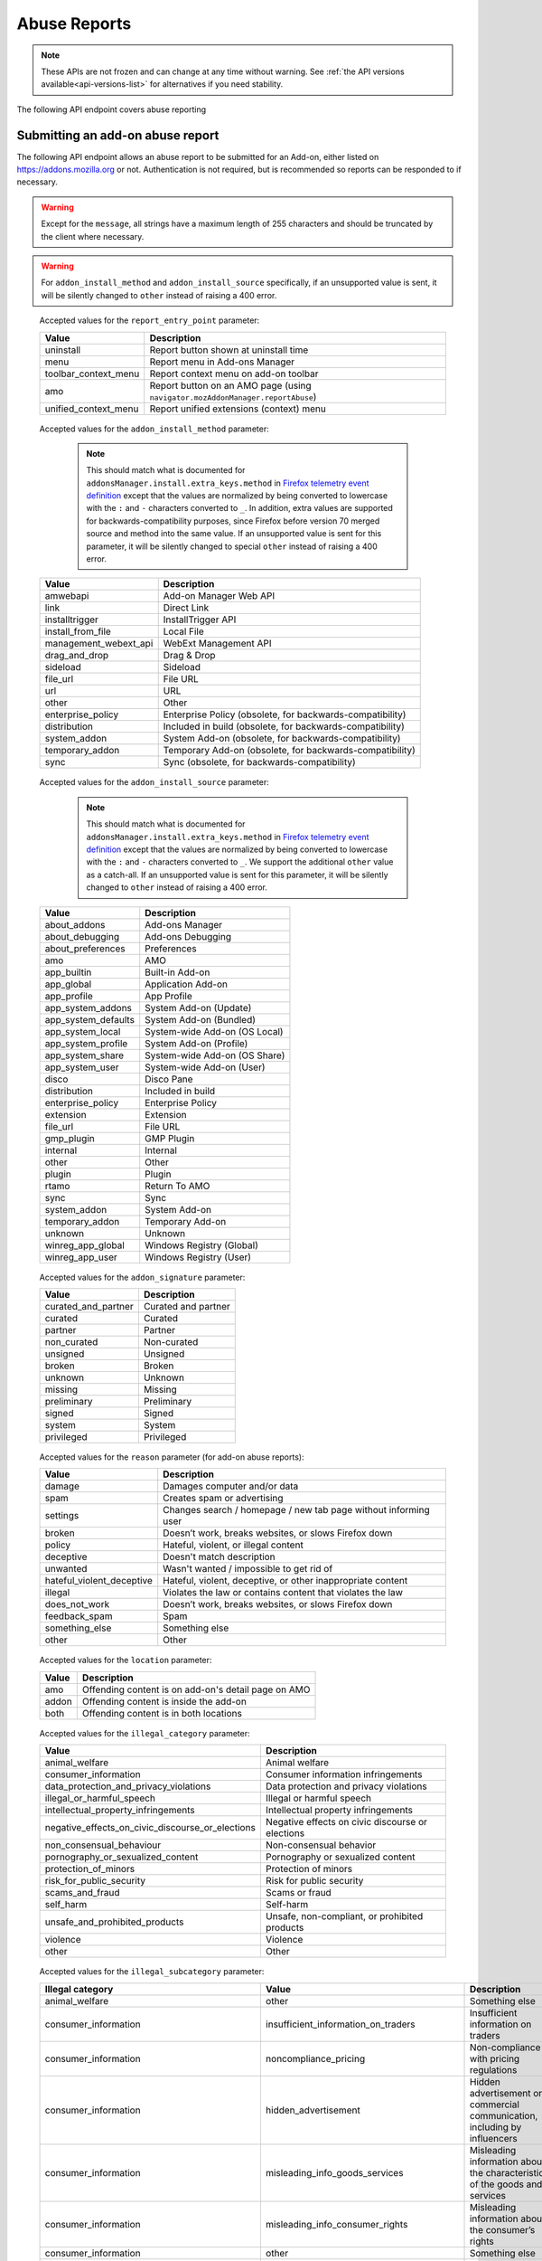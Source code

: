 =============
Abuse Reports
=============

.. note::

    These APIs are not frozen and can change at any time without warning.
    See :ref:`the API versions available<api-versions-list>` for alternatives
    if you need stability.

The following API endpoint covers abuse reporting

---------------------------------
Submitting an add-on abuse report
---------------------------------

.. _`addonabusereport-create`:

The following API endpoint allows an abuse report to be submitted for an Add-on,
either listed on https://addons.mozilla.org or not.
Authentication is not required, but is recommended so reports can be responded
to if necessary.

.. warning::

    Except for the ``message``, all strings have a maximum length of 255 characters
    and should be truncated by the client where necessary.

.. warning::

    For ``addon_install_method`` and ``addon_install_source`` specifically,
    if an unsupported value is sent, it will be silently changed to ``other``
    instead of raising a 400 error.

.. http:post:: /api/v5/abuse/report/addon/

    :<json string|int addon: The id, slug, or guid of the add-on to report for abuse (required).
    :<json string message: The body/content of the abuse report (required).
    :<json string|null report_entry_point: The report entry point. The accepted values are documented in the :ref:`table below <abuse-report_entry_point-parameter>`.
    :<json string|null addon_install_method: The add-on install method. The accepted values are documented in the :ref:`table below <abuse-addon_install_method-parameter>`.
    :<json string|null addon_install_origin: The add-on install origin.
    :<json string|null addon_install_source: The add-on install source. The accepted values are documented in the :ref:`table below <abuse-addon_install_source-parameter>`.
    :<json string|null addon_install_source_url: The add-on install source URL.
    :<json string|null addon_name: The add-on name in the locale used by the client.
    :<json string|null addon_signature: The add-on signature state. The accepted values are documented in the :ref:`table below <abuse-addon_signature-parameter>`.
    :<json string|null addon_summary: The add-on summary in the locale used by the client.
    :<json string|null addon_version: The add-on version string.
    :<json string|null app: The :ref:`application <addon-detail-application>` used by the client. Can be either ``firefox`` or ``android``.
    :<json string|null appversion: The application version used by the client.
    :<json string|null lang: The language code of the locale used by the client for the application.
    :<json string|null location: Where the content being reported is located - on AMO or inside the add-on. The accepted values are documented in the :ref:`table below <abuse-location-parameter>`.
    :<json string|null client_id: The client's hashed telemetry ID.
    :<json string|null install_date: The add-on install date.
    :<json string|null operating_system: The client's operating system.
    :<json string|null operating_system_version: The client's operating system version.
    :<json string|null reason: The reason for the report. The accepted values are documented in the :ref:`table below <abuse-addon-reason-parameter>`.
    :<json string|null reporter_name: The provided name of the reporter, if not authenticated.
    :<json string|null reporter_email: The provided email of the reporter, if not authenticated.
    :<json string|null illegal_category: The type of illegal content - only required when the reason is set to ``illegal``. The accepted values are documented in this :ref:`table <abuse-report-illegal_category-parameter>`.
    :<json string|null illegal_subcategory: The specific violation - only required when the reason is set to ``illegal``. The accepted values are documented in this :ref:`table <abuse-report-illegal_subcategory-parameter>`.
    :>json object|null reporter: The user who submitted the report, if authenticated.
    :>json int reporter.id: The id of the user who submitted the report.
    :>json string reporter.name: The name of the user who submitted the report.
    :>json string reporter.username: The username of the user who submitted the report.
    :>json string reporter.url: The link to the profile page for of the user who submitted the report.
    :>json string|null reporter_name: The provided name of the reporter, if not authenticated.
    :>json string|null reporter_email: The provided email of the reporter, if not authenticated.
    :>json object addon: The add-on reported for abuse.
    :>json string addon.guid: The add-on `extension identifier <https://developer.mozilla.org/en-US/Add-ons/Install_Manifests#id>`_.
    :>json int|null addon.id: The add-on id on AMO, or ``null`` if the ``addon`` submitted was a guid.
    :>json string|null addon.slug: The add-on slug, or ``null`` if the ``addon`` submitted was a guid.
    :>json string message: The body/content of the abuse report.
    :>json string|null report_entry_point: The report entry point.
    :>json string|null addon_install_method: The add-on install method.
    :>json string|null addon_install_origin: The add-on install origin.
    :>json string|null addon_install_source: The add-on install source.
    :>json string|null addon_install_source_url: The add-on install source URL.
    :>json string|null addon_name: The add-on name in the locale used by the client.
    :>json string|null addon_signature: The add-on signature state.
    :>json string|null addon_summary: The add-on summary in the locale used by the client.
    :>json string|null addon_version: The add-on version string.
    :>json string|null app: The application used by the client.
    :>json string|null appversion: The application version used by the client.
    :>json string|null lang: The language code of the locale used by the client for the application.
    :>json string|null location: Where the content being reported is located - on AMO or inside the add-on.
    :>json string|null client_id: The client's hashed telemetry ID.
    :>json string|null install_date: The add-on install date.
    :>json string|null operating_system: The client's operating system.
    :>json string|null operating_system_version: The client's operating system version.
    :>json string|null reason: The reason for the report.
    :>json string|null illegal_category: The type of illegal content - only defined when the reason is set to ``illegal``.
    :>json string|null illegal_subcategory: The specific violation - only defined when the reason is set to ``illegal``.

.. _abuse-report_entry_point-parameter:

 Accepted values for the ``report_entry_point`` parameter:

 ===========================  =================================================
                       Value  Description
 ===========================  =================================================
                   uninstall  Report button shown at uninstall time
                        menu  Report menu in Add-ons Manager
        toolbar_context_menu  Report context menu on add-on toolbar
                         amo  Report button on an AMO page (using ``navigator.mozAddonManager.reportAbuse``)
        unified_context_menu  Report unified extensions (context) menu
 ===========================  =================================================

.. _abuse-addon_install_method-parameter:

 Accepted values for the ``addon_install_method`` parameter:

  .. note::

      This should match what is documented for ``addonsManager.install.extra_keys.method`` in `Firefox telemetry event definition <https://searchfox.org/mozilla-central/source/toolkit/components/telemetry/Events.yaml>`_ except that the values are normalized by being converted to lowercase with the ``:`` and ``-`` characters converted to ``_``. In addition, extra values are supported for backwards-compatibility purposes, since Firefox before version 70 merged source and method into the same value. If an unsupported value is sent for this parameter, it will be silently changed to special ``other`` instead of raising a 400 error.

 ===========================  =================================================
                       Value  Description
 ===========================  =================================================
                    amwebapi  Add-on Manager Web API
                        link  Direct Link
              installtrigger  InstallTrigger API
           install_from_file  Local File
       management_webext_api  WebExt Management API
               drag_and_drop  Drag & Drop
                    sideload  Sideload
                    file_url  File URL
                         url  URL
                       other  Other
           enterprise_policy  Enterprise Policy (obsolete, for backwards-compatibility)
                distribution  Included in build (obsolete, for backwards-compatibility)
                system_addon  System Add-on (obsolete, for backwards-compatibility)
             temporary_addon  Temporary Add-on (obsolete, for backwards-compatibility)
                        sync  Sync (obsolete, for backwards-compatibility)
 ===========================  =================================================

.. _abuse-addon_install_source-parameter:

 Accepted values for the ``addon_install_source`` parameter:

  .. note::

      This should match what is documented for ``addonsManager.install.extra_keys.method`` in `Firefox telemetry event definition <https://searchfox.org/mozilla-central/source/toolkit/components/telemetry/Events.yaml>`_ except that the values are normalized by being converted to lowercase with the ``:`` and ``-`` characters converted to ``_``. We support the additional ``other`` value as a catch-all. If an unsupported value is sent for this parameter, it will be silently changed to ``other`` instead of raising a 400 error.

 ===========================  =================================================
                       Value  Description
 ===========================  =================================================
                about_addons  Add-ons Manager
             about_debugging  Add-ons Debugging
           about_preferences  Preferences
                         amo  AMO
                 app_builtin  Built-in Add-on
                  app_global  Application Add-on
                 app_profile  App Profile
           app_system_addons  System Add-on (Update)
         app_system_defaults  System Add-on (Bundled)
            app_system_local  System-wide Add-on (OS Local)
          app_system_profile  System Add-on (Profile)
            app_system_share  System-wide Add-on (OS Share)
             app_system_user  System-wide Add-on (User)
                       disco  Disco Pane
                distribution  Included in build
           enterprise_policy  Enterprise Policy
                   extension  Extension
                    file_url  File URL
                  gmp_plugin  GMP Plugin
                    internal  Internal
                       other  Other
                      plugin  Plugin
                       rtamo  Return To AMO
                        sync  Sync
                system_addon  System Add-on
             temporary_addon  Temporary Add-on
                     unknown  Unknown
           winreg_app_global  Windows Registry (Global)
             winreg_app_user  Windows Registry (User)
 ===========================  =================================================

.. _abuse-addon_signature-parameter:


 Accepted values for the ``addon_signature`` parameter:

 ===========================  =================================================
                       Value  Description
 ===========================  =================================================
         curated_and_partner  Curated and partner
                     curated  Curated
                     partner  Partner
                 non_curated  Non-curated
                    unsigned  Unsigned
                      broken  Broken
                     unknown  Unknown
                     missing  Missing
                 preliminary  Preliminary
                      signed  Signed
                      system  System
                  privileged  Privileged
 ===========================  =================================================

.. _abuse-addon-reason-parameter:

 Accepted values for the ``reason`` parameter (for add-on abuse reports):

 ===========================  ================================================================
                       Value  Description
 ===========================  ================================================================
                      damage  Damages computer and/or data
                        spam  Creates spam or advertising
                    settings  Changes search / homepage / new tab page without informing user
                      broken  Doesn’t work, breaks websites, or slows Firefox down
                      policy  Hateful, violent, or illegal content
                   deceptive  Doesn't match description
                    unwanted  Wasn't wanted / impossible to get rid of
   hateful_violent_deceptive  Hateful, violent, deceptive, or other inappropriate content
                     illegal  Violates the law or contains content that violates the law
               does_not_work  Doesn’t work, breaks websites, or slows Firefox down
               feedback_spam  Spam
              something_else  Something else
                       other  Other
 ===========================  ================================================================


.. _abuse-location-parameter:

 Accepted values for the ``location`` parameter:

 ===========================  ===================================================
                       Value  Description
 ===========================  ===================================================
                         amo  Offending content is on add-on's detail page on AMO
                       addon  Offending content is inside the add-on
                        both  Offending content is in both locations
 ===========================  ===================================================

.. _abuse-report-illegal_category-parameter:

 Accepted values for the ``illegal_category`` parameter:

 ================================================  ================================================
                                            Value  Description
 ================================================  ================================================
                                   animal_welfare  Animal welfare
                             consumer_information  Consumer information infringements
           data_protection_and_privacy_violations  Data protection and privacy violations
                        illegal_or_harmful_speech  Illegal or harmful speech
              intellectual_property_infringements  Intellectual property infringements
 negative_effects_on_civic_discourse_or_elections  Negative effects on civic discourse or elections
                         non_consensual_behaviour  Non-consensual behavior
                pornography_or_sexualized_content  Pornography or sexualized content
                             protection_of_minors  Protection of minors
                         risk_for_public_security  Risk for public security
                                  scams_and_fraud  Scams or fraud
                                        self_harm  Self-harm
                   unsafe_and_prohibited_products  Unsafe, non-compliant, or prohibited products
                                         violence  Violence
                                            other  Other
 ================================================  ================================================

.. _abuse-report-illegal_subcategory-parameter:

 Accepted values for the ``illegal_subcategory`` parameter:

 ================================================  ============================================  =============================================================================================
 Illegal category                                  Value                                         Description
 ================================================  ============================================  =============================================================================================
 animal_welfare                                    other                                         Something else
 consumer_information                              insufficient_information_on_traders           Insufficient information on traders
 consumer_information                              noncompliance_pricing                         Non-compliance with pricing regulations
 consumer_information                              hidden_advertisement                          Hidden advertisement or commercial communication, including by influencers
 consumer_information                              misleading_info_goods_services                Misleading information about the characteristics of the goods and services
 consumer_information                              misleading_info_consumer_rights               Misleading information about the consumer’s rights
 consumer_information                              other                                         Something else
 data_protection_and_privacy_violations            biometric_data_breach                         Biometric data breach
 data_protection_and_privacy_violations            missing_processing_ground                     Missing processing ground for data
 data_protection_and_privacy_violations            right_to_be_forgotten                         Right to be forgotten
 data_protection_and_privacy_violations            data_falsification                            Data falsification
 data_protection_and_privacy_violations            other                                         Something else
 illegal_or_harmful_speech                         defamation                                    Defamation
 illegal_or_harmful_speech                         discrimination                                Discrimination
 illegal_or_harmful_speech                         hate_speech                                   Illegal incitement to violence and hatred based on protected characteristics (hate speech)
 illegal_or_harmful_speech                         other                                         Something else
 intellectual_property_infringements               design_infringement                           Design infringements
 intellectual_property_infringements               geographic_indications_infringement           Geographical indications infringements
 intellectual_property_infringements               patent_infringement                           Patent infringements
 intellectual_property_infringements               trade_secret_infringement                     Trade secret infringements
 intellectual_property_infringements               other                                         Something else
 negative_effects_on_civic_discourse_or_elections  violation_eu_law                              Violation of EU law relevant to civic discourse or elections
 negative_effects_on_civic_discourse_or_elections  violation_national_law                        Violation of national law relevant to civic discourse or elections
 negative_effects_on_civic_discourse_or_elections  misinformation_disinformation_disinformation  Misinformation, disinformation, foreign information manipulation and interference
 negative_effects_on_civic_discourse_or_elections  other                                         Something else
 non_consensual_behaviour                          non_consensual_image_sharing                  Non-consensual image sharing
 non_consensual_behaviour                          non_consensual_items_deepfake                 Non-consensual items containing deepfake or similar technology using a third party's features
 non_consensual_behaviour                          online_bullying_intimidation                  Online bullying/intimidation
 non_consensual_behaviour                          stalking                                      Stalking
 non_consensual_behaviour                          other                                         Something else
 pornography_or_sexualized_content                 adult_sexual_material                         Adult sexual material
 pornography_or_sexualized_content                 image_based_sexual_abuse                      Image-based sexual abuse (excluding content depicting minors)
 pornography_or_sexualized_content                 other                                         Something else
 protection_of_minors                              age_specific_restrictions_minors              Age-specific restrictions concerning minors
 protection_of_minors                              child_sexual_abuse_material                   Child sexual abuse material
 protection_of_minors                              grooming_sexual_enticement_minors             Grooming/sexual enticement of minors
 protection_of_minors                              other                                         Something else
 risk_for_public_security                          illegal_organizations                         Illegal organizations
 risk_for_public_security                          risk_environmental_damage                     Risk for environmental damage
 risk_for_public_security                          risk_public_health                            Risk for public health
 risk_for_public_security                          terrorist_content                             Terrorist content
 risk_for_public_security                          other                                         Something else
 scams_and_fraud                                   inauthentic_accounts                          Inauthentic accounts
 scams_and_fraud                                   inauthentic_listings                          Inauthentic listings
 scams_and_fraud                                   inauthentic_user_reviews                      Inauthentic user reviews
 scams_and_fraud                                   impersonation_account_hijacking               Impersonation or account hijacking
 scams_and_fraud                                   phishing                                      Phishing
 scams_and_fraud                                   pyramid_schemes                               Pyramid schemes
 scams_and_fraud                                   other                                         Something else
 self_harm                                         content_promoting_eating_disorders            Content promoting eating disorders
 self_harm                                         self_mutilation                               Self-mutilation
 self_harm                                         suicide                                       Suicide
 self_harm                                         other                                         Something else
 unsafe_and_prohibited_products                    prohibited_products                           Prohibited or restricted products
 unsafe_and_prohibited_products                    unsafe_products                               Unsafe or non-compliant products
 unsafe_and_prohibited_products                    other                                         Something else
 violence                                          coordinated_harm                              Coordinated harm
 violence                                          gender_based_violence                         Gender-based violence
 violence                                          human_exploitation                            Human exploitation
 violence                                          human_trafficking                             Human trafficking
 violence                                          incitement_violence_hatred                    General calls or incitement to violence and/or hatred
 violence                                          other                                         Something else
 other                                             other                                         Something else
 ================================================  ============================================  =============================================================================================


------------------------------
Submitting a user abuse report
------------------------------

.. _`userabusereport-create`:

The following API endpoint allows an abuse report to be submitted for a user account
on https://addons.mozilla.org. Authentication is not required, but is recommended
so reports can be responded to if necessary.

.. http:post:: /api/v5/abuse/report/user/

    .. _userabusereport-create-request:

    :<json string|int user: The id or username of the user to report for abuse (required).
    :<json string message: The body/content of the abuse report (required).
    :<json string|null lang: The language code of the locale used by the client for the application.
    :<json string|null reason: The reason for the report. The accepted values are documented in the :ref:`table below <abuse-user-reason-parameter>`.
    :<json string|null reporter_name: The provided name of the reporter, if not authenticated.
    :<json string|null reporter_email: The provided email of the reporter, if not authenticated.
    :<json string|null illegal_category: The type of illegal content - only required when the reason is set to ``illegal``. The accepted values are documented in this :ref:`table <abuse-report-illegal_category-parameter>`.
    :<json string|null illegal_subcategory: The specific violation - only required when the reason is set to ``illegal``. The accepted values are documented in this :ref:`table <abuse-report-illegal_subcategory-parameter>`.
    :>json object|null reporter: The user who submitted the report, if authenticated.
    :>json int reporter.id: The id of the user who submitted the report.
    :>json string reporter.name: The name of the user who submitted the report.
    :>json string reporter.url: The link to the profile page for of the user who submitted the report.
    :>json string reporter.username: The username of the user who submitted the report.
    :>json string|null reporter_name: The provided name of the reporter, if not authenticated.
    :>json string|null reporter_email: The provided email of the reporter, if not authenticated.
    :>json object user: The user reported for abuse.
    :>json int user.id: The id of the user reported.
    :>json string user.name: The name of the user reported.
    :>json string user.url: The link to the profile page for of the user reported.
    :>json string user.username: The username of the user reported.
    :>json string message: The body/content of the abuse report.
    :>json string|null lang: The language code of the locale used by the client for the application.
    :>json string|null illegal_category: The type of illegal content - only defined when the reason is set to ``illegal``.
    :>json string|null illegal_subcategory: The specific violation - only defined when the reason is set to ``illegal``.


.. _abuse-user-reason-parameter:

 Accepted values for the ``reason`` parameter (for user abuse reports):

 ===========================  ================================================================
                       Value  Description
 ===========================  ================================================================
   hateful_violent_deceptive  Hateful, violent, deceptive, or other inappropriate content
                     illegal  Violates the law or contains content that violates the law
               feedback_spam  Spam
              something_else  Something else
 ===========================  ================================================================

--------------------------------
Submitting a rating abuse report
--------------------------------

.. _`ratingabusereport-create`:

The following API endpoint allows an abuse report to be submitted for a rating
on https://addons.mozilla.org. Authentication is not required, but is recommended
so reports can be responded to if necessary.

.. http:post:: /api/v5/abuse/report/rating/

    .. _ratingabusereport-create-request:

    :<json string|int rating: The id of the rating to report for abuse (required).
    :<json string message: The body/content of the abuse report (required).
    :<json string|null lang: The language code of the locale used by the client for the application.
    :<json string|null reason: The reason for the report. The accepted values are documented in the :ref:`table below <abuse-rating-reason-parameter>`.
    :<json string|null reporter_name: The provided name of the reporter, if not authenticated.
    :<json string|null reporter_email: The provided email of the reporter, if not authenticated.
    :<json string|null illegal_category: The type of illegal content - only required when the reason is set to ``illegal``. The accepted values are documented in this :ref:`table <abuse-report-illegal_category-parameter>`.
    :<json string|null illegal_subcategory: The specific violation - only required when the reason is set to ``illegal``. The accepted values are documented in this :ref:`table <abuse-report-illegal_subcategory-parameter>`.
    :>json object|null reporter: The user who submitted the report, if authenticated.
    :>json int reporter.id: The id of the user who submitted the report.
    :>json string reporter.name: The name of the user who submitted the report.
    :>json string reporter.url: The link to the profile page for of the user who submitted the report.
    :>json string reporter.username: The username of the user who submitted the report.
    :>json string|null reporter_name: The provided name of the reporter, if not authenticated.
    :>json string|null reporter_email: The provided email of the reporter, if not authenticated.
    :>json object rating: The user reported for abuse.
    :>json int rating.id: The id of the rating reported.
    :>json string message: The body/content of the abuse report.
    :>json string|null lang: The language code of the locale used by the client for the application.
    :>json string|null reason: The reason for the report.
    :>json string|null illegal_category: The type of illegal content - only defined when the reason is set to ``illegal``.
    :>json string|null illegal_subcategory: The specific violation - only defined when the reason is set to ``illegal``.


.. _abuse-rating-reason-parameter:

 Accepted values for the ``reason`` parameter (for rating abuse reports):

 ===========================  ================================================================
                       Value  Description
 ===========================  ================================================================
   hateful_violent_deceptive  Hateful, violent, deceptive, or other inappropriate content
                     illegal  Violates the law or contains content that violates the law
              something_else  Something else
 ===========================  ================================================================


------------------------------------
Submitting a collection abuse report
------------------------------------

.. _`collectionabusereport-create`:

The following API endpoint allows an abuse report to be submitted for a collection
on https://addons.mozilla.org. Authentication is not required, but is recommended
so reports can be responded to if necessary.

.. http:post:: /api/v5/abuse/report/collection/

    .. _collectionabusereport-create-request:

    :<json string|int collection: The id of the collection to report for abuse (required).
    :<json string message: The body/content of the abuse report (required).
    :<json string|null lang: The language code of the locale used by the client for the application.
    :<json string|null reason: The reason for the report. The accepted values are documented in the :ref:`table below <abuse-collection-reason-parameter>`.
    :<json string|null reporter_name: The provided name of the reporter, if not authenticated.
    :<json string|null reporter_email: The provided email of the reporter, if not authenticated.
    :<json string|null illegal_category: The type of illegal content - only required when the reason is set to ``illegal``. The accepted values are documented in this :ref:`table <abuse-report-illegal_category-parameter>`.
    :<json string|null illegal_subcategory: The specific violation - only required when the reason is set to ``illegal``. The accepted values are documented in this :ref:`table <abuse-report-illegal_subcategory-parameter>`.
    :>json object|null reporter: The user who submitted the report, if authenticated.
    :>json int reporter.id: The id of the user who submitted the report.
    :>json string reporter.name: The name of the user who submitted the report.
    :>json string reporter.url: The link to the profile page for of the user who submitted the report.
    :>json string reporter.username: The username of the user who submitted the report.
    :>json string|null reporter_name: The provided name of the reporter, if not authenticated.
    :>json string|null reporter_email: The provided email of the reporter, if not authenticated.
    :>json object collection: The collection reported for abuse.
    :>json int collection.id: The id of the collection reported.
    :>json string message: The body/content of the abuse report.
    :>json string|null lang: The language code of the locale used by the client for the application.
    :>json string|null illegal_category: The type of illegal content - only defined when the reason is set to ``illegal``.
    :>json string|null illegal_subcategory: The specific violation - only defined when the reason is set to ``illegal``.


.. _abuse-collection-reason-parameter:

 Accepted values for the ``reason`` parameter (for collection abuse reports):

 ===========================  ================================================================
                       Value  Description
 ===========================  ================================================================
   hateful_violent_deceptive  Hateful, violent, deceptive, or other inappropriate content
                     illegal  Violates the law or contains content that violates the law
               feedback_spam  Spam
              something_else  Something else
 ===========================  ================================================================
